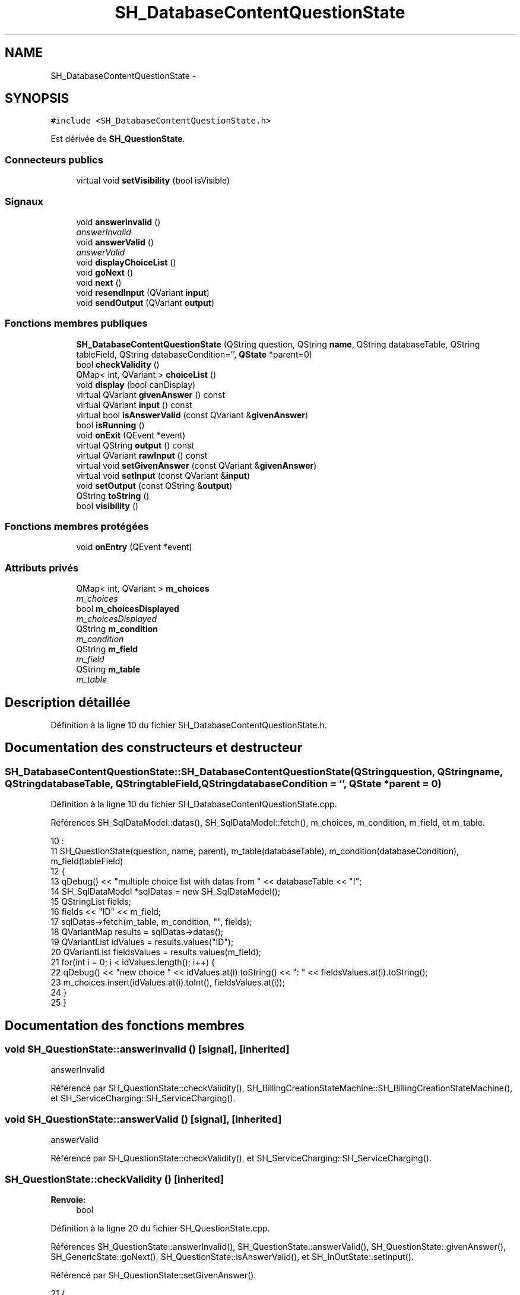.TH "SH_DatabaseContentQuestionState" 3 "Lundi Juin 24 2013" "Version 0.4" "PreCheck" \" -*- nroff -*-
.ad l
.nh
.SH NAME
SH_DatabaseContentQuestionState \- 
.SH SYNOPSIS
.br
.PP
.PP
\fC#include <SH_DatabaseContentQuestionState\&.h>\fP
.PP
Est dérivée de \fBSH_QuestionState\fP\&.
.SS "Connecteurs publics"

.in +1c
.ti -1c
.RI "virtual void \fBsetVisibility\fP (bool isVisible)"
.br
.in -1c
.SS "Signaux"

.in +1c
.ti -1c
.RI "void \fBanswerInvalid\fP ()"
.br
.RI "\fIanswerInvalid \fP"
.ti -1c
.RI "void \fBanswerValid\fP ()"
.br
.RI "\fIanswerValid \fP"
.ti -1c
.RI "void \fBdisplayChoiceList\fP ()"
.br
.ti -1c
.RI "void \fBgoNext\fP ()"
.br
.ti -1c
.RI "void \fBnext\fP ()"
.br
.ti -1c
.RI "void \fBresendInput\fP (QVariant \fBinput\fP)"
.br
.ti -1c
.RI "void \fBsendOutput\fP (QVariant \fBoutput\fP)"
.br
.in -1c
.SS "Fonctions membres publiques"

.in +1c
.ti -1c
.RI "\fBSH_DatabaseContentQuestionState\fP (QString question, QString \fBname\fP, QString databaseTable, QString tableField, QString databaseCondition='', \fBQState\fP *parent=0)"
.br
.ti -1c
.RI "bool \fBcheckValidity\fP ()"
.br
.ti -1c
.RI "QMap< int, QVariant > \fBchoiceList\fP ()"
.br
.ti -1c
.RI "void \fBdisplay\fP (bool canDisplay)"
.br
.ti -1c
.RI "virtual QVariant \fBgivenAnswer\fP () const "
.br
.ti -1c
.RI "virtual QVariant \fBinput\fP () const "
.br
.ti -1c
.RI "virtual bool \fBisAnswerValid\fP (const QVariant &\fBgivenAnswer\fP)"
.br
.ti -1c
.RI "bool \fBisRunning\fP ()"
.br
.ti -1c
.RI "void \fBonExit\fP (QEvent *event)"
.br
.ti -1c
.RI "virtual QString \fBoutput\fP () const "
.br
.ti -1c
.RI "virtual QVariant \fBrawInput\fP () const "
.br
.ti -1c
.RI "virtual void \fBsetGivenAnswer\fP (const QVariant &\fBgivenAnswer\fP)"
.br
.ti -1c
.RI "virtual void \fBsetInput\fP (const QVariant &\fBinput\fP)"
.br
.ti -1c
.RI "void \fBsetOutput\fP (const QString &\fBoutput\fP)"
.br
.ti -1c
.RI "QString \fBtoString\fP ()"
.br
.ti -1c
.RI "bool \fBvisibility\fP ()"
.br
.in -1c
.SS "Fonctions membres protégées"

.in +1c
.ti -1c
.RI "void \fBonEntry\fP (QEvent *event)"
.br
.in -1c
.SS "Attributs privés"

.in +1c
.ti -1c
.RI "QMap< int, QVariant > \fBm_choices\fP"
.br
.RI "\fIm_choices \fP"
.ti -1c
.RI "bool \fBm_choicesDisplayed\fP"
.br
.RI "\fIm_choicesDisplayed \fP"
.ti -1c
.RI "QString \fBm_condition\fP"
.br
.RI "\fIm_condition \fP"
.ti -1c
.RI "QString \fBm_field\fP"
.br
.RI "\fIm_field \fP"
.ti -1c
.RI "QString \fBm_table\fP"
.br
.RI "\fIm_table \fP"
.in -1c
.SH "Description détaillée"
.PP 
Définition à la ligne 10 du fichier SH_DatabaseContentQuestionState\&.h\&.
.SH "Documentation des constructeurs et destructeur"
.PP 
.SS "SH_DatabaseContentQuestionState::SH_DatabaseContentQuestionState (QStringquestion, QStringname, QStringdatabaseTable, QStringtableField, QStringdatabaseCondition = \fC''\fP, \fBQState\fP *parent = \fC0\fP)"

.PP
Définition à la ligne 10 du fichier SH_DatabaseContentQuestionState\&.cpp\&.
.PP
Références SH_SqlDataModel::datas(), SH_SqlDataModel::fetch(), m_choices, m_condition, m_field, et m_table\&.
.PP
.nf
10                                                                                                                                                                                      :
11     SH_QuestionState(question, name, parent), m_table(databaseTable), m_condition(databaseCondition), m_field(tableField)
12 {
13     qDebug() << "multiple choice list with datas from " << databaseTable << "!";
14     SH_SqlDataModel *sqlDatas = new SH_SqlDataModel();
15     QStringList fields;
16     fields << "ID" << m_field;
17     sqlDatas->fetch(m_table, m_condition, "", fields);
18     QVariantMap results = sqlDatas->datas();
19     QVariantList idValues = results\&.values("ID");
20     QVariantList fieldsValues = results\&.values(m_field);
21     for(int i = 0; i < idValues\&.length(); i++) {
22         qDebug() << "new choice " << idValues\&.at(i)\&.toString() <<  ": " << fieldsValues\&.at(i)\&.toString();
23         m_choices\&.insert(idValues\&.at(i)\&.toInt(), fieldsValues\&.at(i));
24     }
25 }
.fi
.SH "Documentation des fonctions membres"
.PP 
.SS "void SH_QuestionState::answerInvalid ()\fC [signal]\fP, \fC [inherited]\fP"

.PP
answerInvalid 
.PP
Référencé par SH_QuestionState::checkValidity(), SH_BillingCreationStateMachine::SH_BillingCreationStateMachine(), et SH_ServiceCharging::SH_ServiceCharging()\&.
.SS "void SH_QuestionState::answerValid ()\fC [signal]\fP, \fC [inherited]\fP"

.PP
answerValid 
.PP
Référencé par SH_QuestionState::checkValidity(), et SH_ServiceCharging::SH_ServiceCharging()\&.
.SS "SH_QuestionState::checkValidity ()\fC [inherited]\fP"

.PP
\fBRenvoie:\fP
.RS 4
bool 
.RE
.PP

.PP
Définition à la ligne 20 du fichier SH_QuestionState\&.cpp\&.
.PP
Références SH_QuestionState::answerInvalid(), SH_QuestionState::answerValid(), SH_QuestionState::givenAnswer(), SH_GenericState::goNext(), SH_QuestionState::isAnswerValid(), et SH_InOutState::setInput()\&.
.PP
Référencé par SH_QuestionState::setGivenAnswer()\&.
.PP
.nf
21 {
22     bool ok = this->isAnswerValid(this->givenAnswer());
23     if(ok) {
24         qDebug() << this->givenAnswer() << " answer valid !";
25         qDebug() << this->givenAnswer();
26         SH_InOutState::setInput(this->givenAnswer());
27         emit answerValid();
28         emit goNext();
29     } else {
30         qDebug() << this->givenAnswer() << " answer invalid :-(";
31         qDebug() << this->givenAnswer();
32         emit answerInvalid();
33     }
34     return ok;
35 }
.fi
.SS "SH_DatabaseContentQuestionState::choiceList ()"

.PP
\fBRenvoie:\fP
.RS 4
QMap<int, QVariant> 
.RE
.PP

.PP
Définition à la ligne 67 du fichier SH_DatabaseContentQuestionState\&.cpp\&.
.PP
Références m_choices, et m_choicesDisplayed\&.
.PP
.nf
67                                                                 {
68     if(m_choicesDisplayed) {
69         return m_choices;
70     }
71     return QMap<int,QVariant>();
72 }
.fi
.SS "SH_InOutState::display (boolcanDisplay)\fC [inherited]\fP"

.PP
\fBParamètres:\fP
.RS 4
\fIcanDisplay\fP 
.RE
.PP

.PP
Définition à la ligne 101 du fichier SH_IOState\&.cpp\&.
.PP
Références SH_GenericState::isRunning(), SH_InOutState::m_display, SH_InOutState::m_isVisible, SH_InOutState::m_output, et SH_InOutState::sendOutput()\&.
.PP
Référencé par SH_InOutStateMachine::addIOState(), et SH_StatementState::onEntry()\&.
.PP
.nf
102 {
103     if(isRunning()) {
104         m_display=canDisplay;
105         if(m_display && !m_output\&.isEmpty() && m_isVisible) {
106             qDebug() << "resalut !" << QVariant(m_output);
107             emit sendOutput(QVariant(m_output));
108         }
109     }
110 }
.fi
.SS "SH_DatabaseContentQuestionState::displayChoiceList ()\fC [signal]\fP"

.PP
Référencé par setOutput()\&.
.SS "SH_QuestionState::givenAnswer () const\fC [virtual]\fP, \fC [inherited]\fP"

.PP
\fBRenvoie:\fP
.RS 4
QVariant 
.RE
.PP

.PP
Définition à la ligne 55 du fichier SH_QuestionState\&.cpp\&.
.PP
Références SH_QuestionState::m_givenAnswer\&.
.PP
Référencé par SH_QuestionState::checkValidity(), rawInput(), et SH_BillingCreationStateMachine::SH_BillingCreationStateMachine()\&.
.PP
.nf
56 {
57     return this->m_givenAnswer;
58 }
.fi
.SS "SH_GenericState::goNext ()\fC [signal]\fP, \fC [inherited]\fP"

.PP
Référencé par SH_QuestionState::checkValidity(), SH_ConfirmationState::confirmInput(), SH_AdaptDatabaseState::insertUpdate(), SH_StatementState::onEntry(), SH_BillingCreationStateMachine::SH_BillingCreationStateMachine(), SH_GenericState::SH_GenericState(), et SH_ServiceCharging::SH_ServiceCharging()\&.
.SS "SH_InOutState::input () const\fC [virtual]\fP, \fC [inherited]\fP"

.PP
\fBRenvoie:\fP
.RS 4
QVariant 
.RE
.PP

.PP
Définition à la ligne 20 du fichier SH_IOState\&.cpp\&.
.PP
Références SH_InOutState::m_input\&.
.PP
Référencé par SH_InOutState::rawInput(), SH_DateQuestionState::rawInput(), et SH_InOutState::setInput()\&.
.PP
.nf
21 {
22     return m_input;
23 }
.fi
.SS "SH_DatabaseContentQuestionState::isAnswerValid (const QVariant &givenAnswer)\fC [virtual]\fP"

.PP
\fBParamètres:\fP
.RS 4
\fIgivenAnswer\fP 
.RE
.PP

.PP
Implémente \fBSH_QuestionState\fP\&.
.PP
Définition à la ligne 33 du fichier SH_DatabaseContentQuestionState\&.cpp\&.
.PP
Références m_choices\&.
.PP
.nf
34 {
35     qDebug() << m_choices\&.values();
36     return m_choices\&.isEmpty() || m_choices\&.values()\&.contains(givenAnswer);
37 }
.fi
.SS "SH_GenericState::isRunning ()\fC [inherited]\fP"

.PP
\fBRenvoie:\fP
.RS 4
bool 
.RE
.PP

.PP
Définition à la ligne 92 du fichier SH_GenericDebugableState\&.cpp\&.
.PP
Références SH_GenericState::m_isRunning\&.
.PP
Référencé par SH_InOutStateMachine::addChildrenReplaceTransition(), SH_InOutState::display(), SH_GenericState::emitGoNext(), SH_InOutState::setInput(), SH_InOutState::setOutput(), et SH_InOutState::setVisibility()\&.
.PP
.nf
93 {
94     return m_isRunning;
95 }
.fi
.SS "SH_GenericState::next ()\fC [signal]\fP, \fC [inherited]\fP"

.PP
Référencé par SH_GenericState::emitGoNext()\&.
.SS "SH_GenericState::onEntry (QEvent *event)\fC [protected]\fP, \fC [inherited]\fP"

.PP
\fBParamètres:\fP
.RS 4
\fIevent\fP 
.RE
.PP

.PP
Définition à la ligne 71 du fichier SH_GenericDebugableState\&.cpp\&.
.PP
Références SH_GenericState::m_isRunning, et SH_NamedObject::name()\&.
.PP
Référencé par SH_StatementState::onEntry()\&.
.PP
.nf
72 {
73     Q_UNUSED(event);
74     m_isRunning = true;
75     this->blockSignals(!m_isRunning);
76     qDebug() << "Machine: " << machine()->objectName() << " entered " << name();
77 }
.fi
.SS "SH_InOutState::onExit (QEvent *event)\fC [inherited]\fP"

.PP
\fBParamètres:\fP
.RS 4
\fIevent\fP 
.RE
.PP

.PP
Définition à la ligne 118 du fichier SH_IOState\&.cpp\&.
.PP
Références SH_InOutState::m_input, SH_InOutState::m_isVisible, SH_GenericState::onExit(), et SH_InOutState::resendInput()\&.
.PP
.nf
119 {
120     if(m_isVisible) {
121         emit resendInput(m_input);
122     }
123     SH_GenericState::onExit(event);
124 }
.fi
.SS "SH_InOutState::output () const\fC [virtual]\fP, \fC [inherited]\fP"

.PP
\fBRenvoie:\fP
.RS 4
QString 
.RE
.PP

.PP
Définition à la ligne 58 du fichier SH_IOState\&.cpp\&.
.PP
Références SH_InOutState::m_output\&.
.PP
Référencé par SH_InOutStateMachine::addIOState(), SH_InOutState::setOutput(), et SH_StatementState::SH_StatementState()\&.
.PP
.nf
59 {
60     return m_output;
61 }
.fi
.SS "SH_DatabaseContentQuestionState::rawInput () const\fC [virtual]\fP"

.PP
\fBRenvoie:\fP
.RS 4
QVariant 
.RE
.PP

.PP
Réimplémentée à partir de \fBSH_InOutState\fP\&.
.PP
Définition à la ligne 57 du fichier SH_DatabaseContentQuestionState\&.cpp\&.
.PP
Références SH_QuestionState::givenAnswer(), et m_choices\&.
.PP
Référencé par SH_ServiceCharging::SH_ServiceCharging()\&.
.PP
.nf
58 {
59     return m_choices\&.key(this->givenAnswer());
60 }
.fi
.SS "SH_InOutState::resendInput (QVariantinput)\fC [signal]\fP, \fC [inherited]\fP"

.PP
\fBParamètres:\fP
.RS 4
\fIinput\fP 
.RE
.PP

.PP
Référencé par SH_InOutStateMachine::addIOState(), SH_InOutState::onExit(), et SH_InOutState::setInput()\&.
.SS "SH_InOutState::sendOutput (QVariantoutput)\fC [signal]\fP, \fC [inherited]\fP"

.PP
\fBParamètres:\fP
.RS 4
\fIoutput\fP 
.RE
.PP

.PP
Référencé par SH_InOutStateMachine::addIOState(), SH_InOutState::display(), et SH_InOutState::setOutput()\&.
.SS "SH_QuestionState::setGivenAnswer (const QVariant &givenAnswer)\fC [virtual]\fP, \fC [inherited]\fP"

.PP
\fBParamètres:\fP
.RS 4
\fIgivenAnswer\fP 
.RE
.PP

.PP
Définition à la ligne 66 du fichier SH_QuestionState\&.cpp\&.
.PP
Références SH_QuestionState::checkValidity(), et SH_QuestionState::m_givenAnswer\&.
.PP
Référencé par SH_QuestionState::setInput()\&.
.PP
.nf
67 {
68     this->m_givenAnswer = givenAsnwer;
69     this->checkValidity();
70 }
.fi
.SS "SH_QuestionState::setInput (const QVariant &input)\fC [virtual]\fP, \fC [inherited]\fP"

.PP
\fBParamètres:\fP
.RS 4
\fIinput\fP 
.RE
.PP

.PP
Réimplémentée à partir de \fBSH_InOutState\fP\&.
.PP
Définition à la ligne 43 du fichier SH_QuestionState\&.cpp\&.
.PP
Références SH_QuestionState::setGivenAnswer()\&.
.PP
Référencé par SH_ServiceCharging::SH_ServiceCharging()\&.
.PP
.nf
44 {
45     qDebug() << "new answer " << input\&.toString();
46     this->setGivenAnswer(input);
47 }
.fi
.SS "SH_DatabaseContentQuestionState::setOutput (const QString &output)\fC [virtual]\fP"

.PP
\fBParamètres:\fP
.RS 4
\fIoutput\fP 
.RE
.PP

.PP
Réimplémentée à partir de \fBSH_InOutState\fP\&.
.PP
Définition à la ligne 43 du fichier SH_DatabaseContentQuestionState\&.cpp\&.
.PP
Références displayChoiceList(), m_choices, m_choicesDisplayed, et SH_InOutState::setOutput()\&.
.PP
Référencé par SH_ServiceCharging::SH_ServiceCharging()\&.
.PP
.nf
44 {
45     SH_QuestionState::setOutput(output);
46     if(m_choices\&.size() < 8) {
47         m_choicesDisplayed = true;
48         emit displayChoiceList();
49     }
50 }
.fi
.SS "SH_InOutState::setVisibility (boolisVisible)\fC [virtual]\fP, \fC [slot]\fP, \fC [inherited]\fP"

.PP
\fBParamètres:\fP
.RS 4
\fIisVisible\fP 
.RE
.PP

.PP
Définition à la ligne 85 du fichier SH_IOState\&.cpp\&.
.PP
Références SH_GenericState::isRunning(), et SH_InOutState::m_isVisible\&.
.PP
Référencé par SH_ServiceCharging::SH_ServiceCharging()\&.
.PP
.nf
86 {
87     if(isRunning()) {
88         m_isVisible = isVisible;
89     }
90 }
.fi
.SS "SH_GenericState::toString ()\fC [virtual]\fP, \fC [inherited]\fP"

.PP
\fBRenvoie:\fP
.RS 4
QString 
.RE
.PP

.PP
Réimplémentée à partir de \fBSH_NamedObject\fP\&.
.PP
Définition à la ligne 22 du fichier SH_GenericDebugableState\&.cpp\&.
.PP
Références SH_GenericStateMachine::toString(), et SH_NamedObject::toString()\&.
.PP
Référencé par SH_GenericStateMachine::addChildrenNextTransition(), SH_InOutStateMachine::addIOState(), SH_DateQuestionState::rawInput(), et SH_GenericStateMachine::toString()\&.
.PP
.nf
23 {
24     QStateMachine* machine = this->machine();
25     SH_InOutStateMachine* mach = qobject_cast<SH_InOutStateMachine *>(machine);
26     if(mach) {
27         return SH_NamedObject::toString()+ " [in "+mach->toString()+"] ";
28     } else {
29         return SH_NamedObject::toString();
30     }
31 }
.fi
.SS "SH_InOutState::visibility ()\fC [inherited]\fP"

.PP
\fBRenvoie:\fP
.RS 4
bool 
.RE
.PP

.PP
Définition à la ligne 97 du fichier SH_IOState\&.cpp\&.
.PP
Références SH_InOutState::m_isVisible\&.
.PP
Référencé par SH_InOutStateMachine::addIOState()\&.
.PP
.nf
97                                {
98     return m_isVisible;
99 }
.fi
.SH "Documentation des données membres"
.PP 
.SS "QMap<int, QVariant> SH_DatabaseContentQuestionState::m_choices\fC [private]\fP"

.PP
m_choices 
.PP
Définition à la ligne 80 du fichier SH_DatabaseContentQuestionState\&.h\&.
.PP
Référencé par choiceList(), isAnswerValid(), rawInput(), setOutput(), et SH_DatabaseContentQuestionState()\&.
.SS "bool SH_DatabaseContentQuestionState::m_choicesDisplayed\fC [private]\fP"

.PP
m_choicesDisplayed 
.PP
Définition à la ligne 84 du fichier SH_DatabaseContentQuestionState\&.h\&.
.PP
Référencé par choiceList(), et setOutput()\&.
.SS "QString SH_DatabaseContentQuestionState::m_condition\fC [private]\fP"

.PP
m_condition 
.PP
Définition à la ligne 72 du fichier SH_DatabaseContentQuestionState\&.h\&.
.PP
Référencé par SH_DatabaseContentQuestionState()\&.
.SS "QString SH_DatabaseContentQuestionState::m_field\fC [private]\fP"

.PP
m_field 
.PP
Définition à la ligne 76 du fichier SH_DatabaseContentQuestionState\&.h\&.
.PP
Référencé par SH_DatabaseContentQuestionState()\&.
.SS "QString SH_DatabaseContentQuestionState::m_table\fC [private]\fP"

.PP
m_table 
.PP
Définition à la ligne 68 du fichier SH_DatabaseContentQuestionState\&.h\&.
.PP
Référencé par SH_DatabaseContentQuestionState()\&.

.SH "Auteur"
.PP 
Généré automatiquement par Doxygen pour PreCheck à partir du code source\&.
